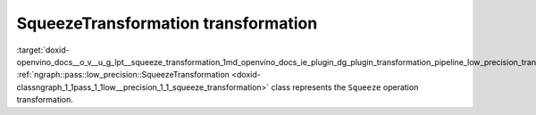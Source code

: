 .. index:: pair: page; SqueezeTransformation transformation
.. _doxid-openvino_docs__o_v__u_g_lpt__squeeze_transformation:


SqueezeTransformation transformation
====================================

:target:`doxid-openvino_docs__o_v__u_g_lpt__squeeze_transformation_1md_openvino_docs_ie_plugin_dg_plugin_transformation_pipeline_low_precision_transformations_transformations_step3_main_shape_squeeze` :ref:`ngraph::pass::low_precision::SqueezeTransformation <doxid-classngraph_1_1pass_1_1low__precision_1_1_squeeze_transformation>` class represents the ``Squeeze`` operation transformation.

